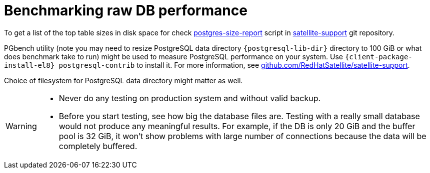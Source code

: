 [id="Benchmarking_raw_DB_Performance_{context}"]
= Benchmarking raw DB performance

ifndef::orcharhino[]
To get a list of the top table sizes in disk space for
ifdef::katello,satellite[]
Candlepin, Foreman, and Pulp,
endif::[]
ifdef::foreman-el,foreman-deb[]
Foreman,
endif::[]
check https://github.com/RedHatSatellite/satellite-support/blob/master/postgres-size-report[postgres-size-report] script in https://github.com/RedHatSatellite/satellite-support[satellite-support] git repository.
endif::[]

PGbench utility (note you may need to resize PostgreSQL data directory `{postgresql-lib-dir}` directory to 100 GiB or what does benchmark take to run) might be used to measure PostgreSQL performance on your system.
Use `{client-package-install-el8} postgresql-contrib` to install it.
ifndef::orcharhino[]
For more information, see https://github.com/RedHatSatellite/satellite-support[github.com/RedHatSatellite/satellite-support].
endif::[]

// can we be more specific here? why would/could it matter?
Choice of filesystem for PostgreSQL data directory might matter as well.

[WARNING]
====
* Never do any testing on production system and without valid backup.
* Before you start testing, see how big the database files are.
Testing with a really small database would not produce any meaningful results.
For example, if the DB is only 20 GiB and the buffer pool is 32 GiB, it won't show problems with large number of connections because the data will be completely buffered.
====
